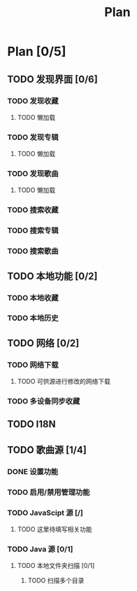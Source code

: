 #+TITLE: Plan

* Plan [0/5]
** TODO 发现界面 [0/6]

*** TODO 发现收藏

**** TODO 懒加载

*** TODO 发现专辑

**** TODO 懒加载

*** TODO 发现歌曲

**** TODO 懒加载

*** TODO 搜索收藏

*** TODO 搜索专辑

*** TODO 搜索歌曲

** TODO 本地功能 [0/2]

*** TODO 本地收藏

*** TODO 本地历史

** TODO 网络 [0/2]

*** TODO 网络下载

**** TODO 可供源进行修改的网络下载

*** TODO 多设备同步收藏


** TODO I18N

** TODO 歌曲源 [1/4]

*** DONE 设置功能

*** TODO 启用/禁用管理功能

*** TODO JavaScipt 源 [/]

**** TODO 这里待填写相关功能

*** TODO Java 源 [0/1]

**** TODO 本地文件夹扫描 [0/1]

***** TODO 扫描多个目录
